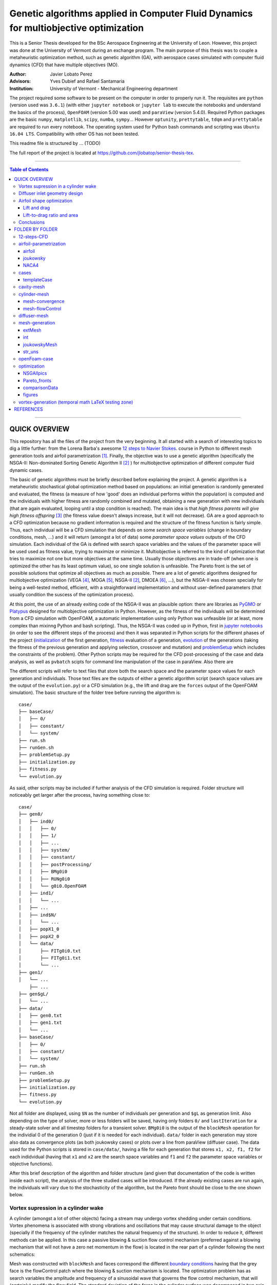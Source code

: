 ######################################################################################
Genetic algorithms applied in Computer Fluid Dynamics for multiobjective optimization
######################################################################################

.. |triki| image:: https://media.giphy.com/media/o5oLImoQgGsKY/giphy.gif

.. |orcid| image:: https://img.shields.io/badge/id-0000--0003--2636--3128-a6ce39.svg
   :target: https://orcid.org/0000-0003-2636-3128
   :align: middle

.. |mathTest| image:: https://www.codecogs.com/eqnedit.php?latex=x&plus;\partial&space;x
   :target: https://latex.codecogs.com/gif.latex?x&plus;\partial&space;x
   :align: middle

This is a Senior Thesis developed for the BSc Aerospace Engineering at the University of Leon. However, this project was done at the University of Vermont during an exchange program. The main purpose of this thesis was to couple a metaheuristic optimization method, such as genetic algorithm (GA), with aerospace cases simulated with computer fluid dynamics (CFD) that have multiple objectives (MO).

:Author: Javier Lobato Perez |orcid|
:Advisors: Yves Dubief and Rafael Santamaria 
:Institution: University of Vermont - Mechanical Engineering department

The project required some software to be present on the computer in order to properly run it. The requisites are ``python`` (version used was ``3.6.1``) (with either ``jupyter notebook`` or ``jupyter lab`` to execute the notebooks and understand the basics of the process), ``OpenFOAM`` (version 5.00 was used) and ``paraView`` (version 5.4.0). Required Python packages are the basic ``numpy``, ``matplotlib``, ``scipy``, ``numba``, ``sympy``... However ``optunity``, ``prettytable``, ``tdqm`` and ``prettytable`` are required to run every notebook.  The operating system used for Python bash commands and scripting was ``Ubuntu 16.04 LTS``. Compatibility with other OS has not been tested. 

This readme file is structured by ... (TODO)

The full report of the project is located at `https://github.com/jlobatop/senior-thesis-tex <https://github.com/jlobatop/senior-thesis-tex>`_.

----------------------------------------------------------------

.. contents:: **Table of Contents**
   :depth: 3
   :backlinks: top

----------------------------------------------------------------

***************
QUICK OVERVIEW
***************

This repository has all the files of the project from the very beginning. It all started with a search of interesting topics to dig a little further: from the Lorena Barba's awesome `12 steps to Navier Stokes <http://lorenabarba.com/blog/cfd-python-12-steps-to-navier-stokes/>`_. course in Python to different mesh generation tools and airfoil parametrization [1]_. Finally, the objective was to use a genetic algorithm (specifically the NSGA-II: Non-dominated Sorting Genetic Algorithm II [2]_ ) for multiobjective optimization of different computer fluid dynamic cases. 

The basic of genetic algorithms must be briefly described before explaining the project. A genetic algorithm is a metaheuristic stochastical global optimization method based on populations: an initial generation is randomly generated and evaluated, the fitness (a measure of how 'good' does an individual performs within the population) is computed and the individuals with higher fitness are randomly combined and mutated, obtaining a new generation with new individuals (that are again evaluated, looping until a stop condition is reached). The main idea is that *high fitness parents will give high fitness offspring* [3]_ (the fitness value doesn't always increase, but it will not decrease). GA are a good approach to a CFD optimization because no gradient information is required and the structure of the fitness function is fairly simple. Thus, each individual will be a CFD simulation that depends on some *search space variables* (change in boundary conditions, mesh, ...) and it will return (amongst a lot of data) some *parameter space values* outputs of the CFD simulation. Each individual of the GA is defined with search space variables and the values of the parameter space will be used used as fitness value, trying to maximize or minimize it. Multiobjective is referred to the kind of optimization that tries to maximize not one but more objectives at the same time. Usually those objectives are in trade-off (when one is optimized the other has its least optimum value), so one single solution is unfeasible. The Pareto front is the set of possible solutions that optimize all objectives as much as possible. There are a lot of genetic algorithms designed for multiobjective optimization (VEGA [4]_, MOGA [5]_, NSGA-II [2]_, DMOEA [6]_, ...), but the NSGA-II was chosen specially for being a well-tested method, efficient, with a straightforward implementation and without user-defined parameters (that usually condition the suscess of the optimization process).

At this point, the use of an already exiting code of the NSGA-II was an plausible option: there are libraries as `PyGMO <http://esa.github.io/pygmo/index.html>`_ or `Platypus <https://platypus.readthedocs.io/en/latest/index.html>`_ designed for multiobjective optimization in Python. However, as the fitness of the individuals will be determined from a CFD simulation with OpenFOAM, a automatic implementation using only Python was unfeasible (or at least, more complex than mixinng Python and bash scripting). Thus, the NSGA-II was coded up in Python, first in `jupyter notebooks <https://github.com/jlobatop/GA-CFD-MO/blob/master/optimization/NSGA_II.ipynb>`_ (in order to see the different steps of the process) and then it was separated in Python scripts for the different phases of the project (`initialization <https://github.com/jlobatop/GA-CFD-MO/blob/master/cases/templateCase/initialization.py>`_ of the first generation, `fitness <https://github.com/jlobatop/GA-CFD-MO/blob/master/cases/templateCase/fitness.py>`_ evaluation of a generation, `evolution <https://github.com/jlobatop/GA-CFD-MO/blob/master/cases/templateCase/evolution.py>`_ of the generations (taking the fitness of the previous generation and applying selection, crossover and mutation) and `problemSetup <https://github.com/jlobatop/GA-CFD-MO/blob/master/cases/templateCase/problemSetup.py>`_ which includes the constraints of the problem). Other Python scripts may be required for the CFD post-processing of the case and data analysis, as well as ``pvbatch`` scipts for command line manipulation of the case in paraView. Also there are 

The different scripts will refer to text files that store both the search space and the parameter space values for each generation and individuals. Those text files are the outputs of either a genetic algorithm script (search space values are the output of the ``evolution.py``) or a CFD simulation (e.g., the lift and drag are the ``forces`` output of the OpenFOAM simulation). The basic structure of the folder tree before running the algorithm is::

    case/
    ├── baseCase/
    │   ├── 0/
    │   ├── constant/
    │   └── system/
    ├── run.sh
    ├── runGen.sh
    ├── problemSetup.py
    ├── initialization.py
    ├── fitness.py
    └── evolution.py

As said, other scripts may be included if further analysis of the CFD simulation is required. Folder structure will noticeably get larger after the process, having something close to::

    case/
    ├── gen0/
    │   ├── ind0/
    │   │   ├── 0/
    │   │   ├── 1/
    │   │   ├── ...
    │   │   ├── system/
    │   │   ├── constant/
    │   │   ├── postProcessing/
    │   │   ├── BMg0i0
    │   │   ├── RUNg0i0
    │   │   └── g0i0.OpenFOAM
    │   ├── ind1/
    │   │   └── ...
    │   ├── ...
    │   ├── ind$N/
    │   │   └── ...
    │   ├── popX1_0
    │   ├── popX2_0
    │   └── data/  
    │       ├── FITg0i0.txt
    │       ├── FITg0i1.txt
    │       └── ...
    ├── gen1/
    │   └── ...
	├── ...
    ├── gen$gL/
    │   └── ...
    ├── data/
    │   ├── gen0.txt
    │   ├── gen1.txt
    │   └── ...
    ├── baseCase/
    │   ├── 0/
    │   ├── constant/
    │   └── system/
    ├── run.sh
    ├── runGen.sh
    ├── problemSetup.py
    ├── initialization.py
    ├── fitness.py
    └── evolution.py

Not all folder are displayed, using ``$N`` as the number of individuals per generation and ``$gL`` as generation limit. Also depending on the type of solver, more or less folders will be saved, having only folders ``0/`` and ``lastIteration`` for a steady-state solver and all timestep folders for a transient solver. ``BMg0i0`` is the output of the ``blockMesh`` operation for the individial 0 of the generation 0 (just if it is needed for each individual). ``data/`` folder in each generation may store also data as convergence plots (as both joukowsky cases) or plots over a line from paraView (diffuser case). The data used for the Python scripts is stored in ``case/data/``, having a file for each generation that stores ``x1, x2, f1, f2`` for each indidvidual (having that ``x1`` and ``x2`` are the search space variables and ``f1`` and ``f2`` the parameter space variables or objective functions). 

After this brief description of the algorithm and folder structure (and given that documentation of the code is written inside each script), the analysis of the three studied cases will be introduced. If the already existing cases are run again, the individuals will vary due to the stochasticity of the algorithm, but the Pareto front should be close to the one shown below. 

Vortex supression in a cylinder wake
=====================================

A cylinder (amongst a lot of other objects) facing a stream may undergo vortex shedding under certain conditions. Vortex phenomena is associated with strong vibrations and oscillations that may cause structural damage to the object (specially if the frequency of the cylinder matches the natural frequency of the structure). In order to reduce it, different methods can be applied. In this case a passive blowing & suction flow control mechanism (preferred against a blowing mechanism that will not have a zero net momentum in the flow) is located in the rear part of a cylinder following the next schematics:

.. image:: https://raw.githubusercontent.com/jlobatop/GA-CFD-MO/master/docs/cases/NSGA_cylinder/cylinderMeshBC.png
	:width: 400pt
	:align: center

Mesh was constructed with ``blockMesh`` and faces correspond the different `boundary conditions <https://github.com/jlobatop/GA-CFD-MO/tree/master/cases/NSGA_cylinder/baseCase>`_ having that the grey face is the flowControl patch where the blowing & suction mechanism is located. The optimization problem has as search variables the amplitude and frequency of a sinusoidal wave that governs the flow control mechanism, that will (certainly) modify the flow field. The standard deviation of the force in the cylinder surface was decomposed in two axis (X and Y) and the objective is to minimize both at the same time. Standard deviation represents not the frequency of the oscillations but its amplitude (trying to reduce it as much as possible).

The individuals in this case don't make a Pareto front but they collapse in two solutions (or cluster of possible solutions). The next figure show these results:

.. image:: https://raw.githubusercontent.com/jlobatop/GA-CFD-MO/master/docs/cases/NSGA_cylinder/cylOpt.png
	:width: 666pt
	:align: center

Some animations of the 'steady-state' of the oscillations ('steady-state' refers here to the time where oscillations where continuous and repetitive) may clarify the behavior of this cylinder:

- Cylinder with the flow control mechanism off:
	.. image:: https://raw.githubusercontent.com/jlobatop/GA-CFD-MO/master/docs/cases/NSGA_cylinder/off.gif
		:width: 500pt
		:align: center

- Cylinder with the flow control on but a high fitness value (not efficient vortex cancellation):
	.. image:: https://raw.githubusercontent.com/jlobatop/GA-CFD-MO/master/docs/cases/NSGA_cylinder/highFit.gif
		:width: 500pt
		:align: center

- Flow control of the first possible solution:
	.. image:: https://raw.githubusercontent.com/jlobatop/GA-CFD-MO/master/docs/cases/NSGA_cylinder/sol1.gif
		:width: 500pt
		:align: center

- Flow control of the second possible solution:
	.. image:: https://raw.githubusercontent.com/jlobatop/GA-CFD-MO/master/docs/cases/NSGA_cylinder/sol2.gif
		:width: 500pt
		:align: center

Convergence in two points may not be the the optimal solution, so further study of this case is required.

Diffuser inlet geometry design
===============================

The inlet of a jet engine determines the state of all the other elements of the enine, having that the overall efficiency will decrease if the diffuser performance it is not on the most optimum value. To increase the efficiency of a diffuser, the pressure ratio between freestream and diffuser outlet must be as high as possible (having a low entropy generation due to supersonic shock waves). The performance of a combustion chamber may also be improved if the Mach number at its inlet is maximum. Thus the parameter space variables are Mach at the diffuser outlet (supossing no turbomachinnery between diffuser and combustion chamber) and the pressure ratio (both will try to be the maximum). The search space variables are the length (L) and angle (theta) of the inlet of the diffuser as depicted by the next figure:

.. image:: https://raw.githubusercontent.com/jlobatop/GA-CFD-MO/master/docs/cases/NSGA_diffuser/diffuserMesh.png
	:align: center
	:width: 400pt

In this case, the results form a Pareto front that separate unfeasible solutions from feasible non-optimal solutions:

.. image:: https://raw.githubusercontent.com/jlobatop/GA-CFD-MO/master/docs/cases/NSGA_diffuser/diffuserOpt.png
	:width: 666pt
	:align: center

A sample from the first generation may look like:

.. image:: https://raw.githubusercontent.com/jlobatop/GA-CFD-MO/master/docs/cases/NSGA_diffuser/diffuserGen0.png
	:width: 666pt
	:align: center

However, a sample from the last simulated generation looks like:

.. image:: https://raw.githubusercontent.com/jlobatop/GA-CFD-MO/master/docs/cases/NSGA_diffuser/diffuserLastGen.png
	:width: 666pt
	:align: center

As it can be seen, the expected case where the shock wave meets the cowl is achieved, along other cases that exchange some pressure ratio for a higher Mach number on the outlet. 

Airfoil shape optimization
===========================

Airfoils are the classical problem of optimization applied to CFD. However, it is usually solved with adjoint methods. In this project, a new approach has been used: geometrical optimization with genetic algorithms. Two parameter space variable cases have been tested, but both depend on the same search space variables. Airfoils have been parametrized with a `Joukowsky transform <https://en.wikipedia.org/wiki/Joukowsky_transform>`_ that depends on mu_x and mu_y as the coordinates of the circle in the Zeta plane. Although it may seem that a circle is fully defined with three parameters (x and y positions of the center and radius), the radius in this case must be `fixed <https://github.com/jlobatop/GA-CFD-MO/blob/master/airfoil-parametrization/joukowsky/Joukowsky_fixedR.ipynb>`_ so the circle always intersects (-1,0) or (1,0), having two possible circles in the Zeta plane (and keeping the one that faces the freestream from left to right). Making the restriction that |mathTest| ``R=f(mu_x, mu_y)`` instead of having a `variable radius <https://github.com/jlobatop/GA-CFD-MO/blob/master/airfoil-parametrization/joukowsky/Joukowsky_variableR.ipynb>`_, the shape obtained in the zeta plane will look like as an airfoil (more or less) and weird self-intersecting shapes will be avoided. 

Before showing up the results of the two different optimization, it is worth noticing that the only differences between the two is just one Python script used to include a different fitness computation (and its reference in the `fitness.py`). This shows the adaptability of the code. The mesh has been previously designed in 6 blocks that have a diamond-shaped airfoil in the center as it can be seen in the next figure:


.. image:: https://raw.githubusercontent.com/jlobatop/GA-CFD-MO/master/docs/cases/NSGA_joukowskyCDCL/joukRombo.png
	:width: 400pt
	:align: center

This mesh is converted to an airfoil depending on the values of mu_x and mu_y of the Joukowsky transform by applying ``blockMesh`` to a file with the coordinates of the transformation. One of the possible airfoils is:

.. image:: https://raw.githubusercontent.com/jlobatop/GA-CFD-MO/master/docs/cases/NSGA_joukowskyCDCL/joukFoil.png
	:width: 400pt
	:align: center

Lift and drag 
--------------

The first case, the two parameter space variables that have been tried are the classical lift versus drag comparison. There is a trade-off between lift and drag in airfoils, as it can be seen in the majority of the polar diagrams. The results after the optimization process is:

.. image:: https://raw.githubusercontent.com/jlobatop/GA-CFD-MO/master/docs/cases/NSGA_joukowskyCDCL/cLcDopt.png
	:width: 666pt
	:align: center

One sample of the first generation is:

.. image:: https://raw.githubusercontent.com/jlobatop/GA-CFD-MO/master/docs/cases/NSGA_joukowskyCDCL/joukClCdgen0.png
	:width: 666pt
	:align: center

Three airfoils taken from the last generation show that the airfoils are thin and have a wide variety of curvatures:

.. image:: https://raw.githubusercontent.com/jlobatop/GA-CFD-MO/master/docs/cases/NSGA_joukowskyCDCL/joukClCdLastGen.png
	:width: 666pt
	:align: center

Lift-to-drag ratio and area 
----------------------------

The search space x and y axis are the same as before, bur the distribution of the Pareto front is different. The parameter space has different variables: Lift-to-drag ratio and area. Both are tried to be maximized:


.. image:: https://raw.githubusercontent.com/jlobatop/GA-CFD-MO/master/docs/cases/NSGA_joukowsky/LDAopt.png
	:width: 666pt
	:align: center

A sample of the first generation is the one shown in the image below (but the sample for the initial generation shown in the `previous section <https://github.com/jlobatop/GA-CFD-MO#lift-and-drag>`_ would be also a valid sample because Sobol initialization was used, which is a quasi-random low discrepancy sequences that returns the same sampling points for both cases):

.. image:: https://raw.githubusercontent.com/jlobatop/GA-CFD-MO/master/docs/cases/NSGA_joukowsky/joukLDAgen0.png
	:width: 666pt
	:align: center

However the results in this case are way different from the ones before. These have a larger inner area of the airfoil for most of the cases or a higher curvature:

.. image:: https://raw.githubusercontent.com/jlobatop/GA-CFD-MO/master/docs/cases/NSGA_joukowsky/joukLDAlastGen.png
	:width: 666pt
	:align: center

Conclusions
============

The main objective of the project of coupling genetic algorithms with computer fluid dynamics cases has been fulfilled. The created scripts have been used for three different cases, proving that GA are a good approach to CFD but only for 2D simple cases, given that each one of the optimization process took ~15 hours and created roughly 50 Gb of data. Further developments should aim towards a higher convergence of the Pareto front to reduce both computational time and space, so this method can be used for more complex cases or even 3D meshes. 

*****************
FOLDER BY FOLDER
*****************

A more detailed view of the project will be presented here, explaining folder by folder the notebooks and Python scripts that are in the repository.

----------------------------------------------------------------

12-steps-CFD
=============

This folder contains the 12 notebooks of the `MOOC course <http://lorenabarba.com/blog/cfd-python-12-steps-to-navier-stokes/>`_ that  Professor Lorena Barba kindly created with some of her post-doc students and it is a great introduction to CFD via Python notebooks and easily understandable equations. So before using any bigger computer fluid dyanmics suite (as OpenFOAM) a basic knowleddge on how does it works is required to take the most out of it (and without making large mistakes). 

----------------------------------------------------------------

airfoil-parametrization
========================

Three different airfoil parametrization processes have been carried out, having one folder for each one.

airfoil
--------

Notebook to read airfoil points from a data file (as the ones that can be downloaded from `airfoiltools <http://airfoiltools.com/>`_), sort and convert them to upper and lower surfaces. Some function are included to give more detail to the available points, i.e., get 150 points from an airfoil with 50 points with spline interpolation (including also a grading in the x-axis to get the higher point density where desired).

joukowsky
----------

The `Joukowsky transform <https://en.wikipedia.org/wiki/Joukowsky_transform>`_ has been coded in a detailed notebook for a circle defined with three parameters (position of the center and `variable radius <https://github.com/jlobatop/GA-CFD-MO/blob/master/airfoil-parametrization/joukowsky/Joukowsky_variableR.ipynb>`_) and a circle defined only with the center (having a `fixed radius <https://github.com/jlobatop/GA-CFD-MO/blob/master/airfoil-parametrization/joukowsky/Joukowsky_fixedR.ipynb>`_ so the circle always goes through points (1,0) and (-1,0), having shapes that look like airfoils). Joukowsky transformation with *variable radius* may create outputs like:

.. image:: https://raw.githubusercontent.com/jlobatop/GA-CFD-MO/master/docs/airfoil-parametrization/joukowsky/variableR.png
	:width: 500pt
	:align: center

whereas the transformation with *fixed radius* give two possible airfoils:

.. image:: https://raw.githubusercontent.com/jlobatop/GA-CFD-MO/master/docs/airfoil-parametrization/joukowsky/fixedR.png
	:width: 500pt
	:align: center

These codes have also been coded to be interactive, having sliders to change the center (and the radius when it is variable). The two ``.py`` files in this folder are the two different cases presented and to run them just execute ``python *.py`` (tested with ``Python 3.6.1``).

NACA4
------

The notebook has coded the `equations <http://www.aerospaceweb.org/question/airfoils/q0041.shtml>`_ to compute a NACA 4-digit series airfoil, different grading tools to get points over certain range, interpolation of an airfoil (not very useful with airfoils which equation is known though) over certain points, and storage of the points in a `.csv` in a sorted way beginning from the trailing edge towards the leading edge over the upper surface and then back over the lower surface.

----------------------------------------------------------------

cases
======

This folder contains the initial folders for the fours cases introduced above (NSGA_cylinder, NSGA_diffuser, NSGA_joukowsky, NSGA_joukowskyCLCD). It also contains the results of these four simulations (these will differ due to the stochasticity of the algorithm) in the folder `results/ <https://github.com/jlobatop/GA-CFD-MO/tree/master/cases/results>`_ .

templateCase
-------------

This folder contains the basic files, although they **must** be customized for the desired case.

``evolution.py``
	Optimization script with the basics of the algorithm 

``fitness.py``
	Script to group the search space and parameter space variables of each generation in a compact file, saving the values of all individuals

``initialization.py``
	Script to create the first initial population. There are three different initializations: random population, quasi-random low discrepancy sampling (Sobol sequences) or an equi-spaciated population. Although the initialization method should not be relevant (a number high enough of generations should yield the same results regardless of the initial generation), choose carefully because CFD simulations take longer than a simple function evaluation (thus Sobol was usually chosen so different parameter space objectives may be used).

``problemSetup.py``
	This file contains the basics of the case such as the search space constraints or the number of individuals per generation

``run``
	Bash script that will encompass the whole optimization process. This script is responsible of calling the different Python scripts, create the folders to store the data and advance in the generation count. 

``runGen``
	Bash script to manage each generation: beginning with the 
	Distribution of the available number of processors (``procLim``) for the individuals of the generation (``nProc``), so all the processors that are desired to be running at the same time will be running. 
	decomposing the case, openMPI, reconstruct par (though not esential for case analysis)
	Manages the process identifies (PID) of the different simulation, so once a simulation has finished, another one begins. 
	Postprocessing and fitness evaluation


The things that are required to be changed before running the optimization to the case are listed below:

- Include the ``baseCase`` folder

- asd

- Code commands in ``runGen`` if required: such as ``blockMesh`` for the pre-processing part of the simulation or some fitness evaluation commands (e.g. ``pvbatch``).

- Change the name of the files according to the variables (only if desired, not required)

- Modify the fitness script

There are four working cases in the repository with all required files to complete the optimization. These may serve also as further reference. 

----------------------------------------------------------------

cavity-mesh
============

Mesh generator of a cavity inside a freestream flow with a high level of customization but keeping in mind one objective: maintain the aspect ratio with a value of 1 in the vast majority of the cells that are apart from the boundary layer. Basic inputs are the dimensions of the case, having three horizontal dimensions (freestream *before the cavity*, *horizontal length of the cavity*, freestream *after the cavity*) and two vertical ones (*cavity height* and *freestream* height), number of horizontal cells in the cavity and grading (boundary layer expansion ratio factor) of the most-left wall and lower wall of the cavity.  There are additional inputs to the case that may also be varied: z-direction components (z1 and z2) and percentage of the chord and cells for the cavity block (cCx1, cCx2, cCx3, cCy1, cCy2, cCy3, cNx1, cNx2, cNx3, cNy1, cNy2, 
cNy3). Custom gradings for all the other walls are also additional inputs, but if not specified they will be computed automatically depending on the ones fixed for the other directions. 

.. image:: https://raw.githubusercontent.com/jlobatop/GA-CFD-MO/master/docs/cavity-mesh/input.png
	:width: 500pt
	:align: center


.. image:: https://raw.githubusercontent.com/jlobatop/GA-CFD-MO/master/docs/cavity-mesh/computed.png
	:width: 500pt
	:align: center

The computed values of the variables indicated in the above figure are:



----------------------------------------------------------------

cylinder-mesh
==============

mesh-convergence
-----------------

mesh-flowControl
-----------------

----------------------------------------------------------------

diffuser-mesh
==============

|triki|

----------------------------------------------------------------

mesh-generation
================

extMesh
--------

int
----

joukowskyMesh
--------------

str_uns
--------

----------------------------------------------------------------

openFoam-case
==============

----------------------------------------------------------------

optimization
=============

NSGAIIpics
-----------

Pareto_fronts
--------------

comparisonData
---------------

figures
--------

----------------------------------------------------------------

vortex-generation (temporal math LaTeX testing zone)
=====================================================

:math:`A_\text{c} = (\pi/4) d^2`.

|mathTest|

***********
REFERENCES
***********

.. [1] Sóbester, András, and Alexander IJ Forrester. Aircraft aerodynamic design: geometry and optimization. John Wiley & Sons, 2014.

.. [2] Deb, Kalyanmoy, et al. "A fast and elitist multiobjective genetic algorithm: NSGA-II." IEEE transactions on evolutionary computation 6.2 (2002): 182-197. 

.. [3] Townsend, A. A. R. "Genetic Algorithm-A Tutorial." Av.: `https://pdfs.semanticscholar.org/eccb/f6523d2d29a5f6dbed9d7a0210e5ded49b96.pdf <https://pdfs.semanticscholar.org/eccb/f6523d2d29a5f6dbed9d7a0210e5ded49b96.pdf>`_ (2003).

.. [4] Schaffer, J. David. "Multiple objective optimization with vector evaluated genetic algorithms." Proceedings of the First International Conference on Genetic Algorithms and Their Applications, 1985. Lawrence Erlbaum Associates. Inc., Publishers, 1985.

.. [5] Fonseca, Carlos M., and Peter J. Fleming. "Multiobjective genetic algorithms." Genetic algorithms for control systems engineering, IEE colloquium on. IET, 1993.

.. [6] Yen, Gary G., and Haiming Lu. "Dynamic multiobjective evolutionary algorithm: adaptive cell-based rank and density estimation." IEEE Transactions on Evolutionary Computation 7.3 (2003): 253-274.